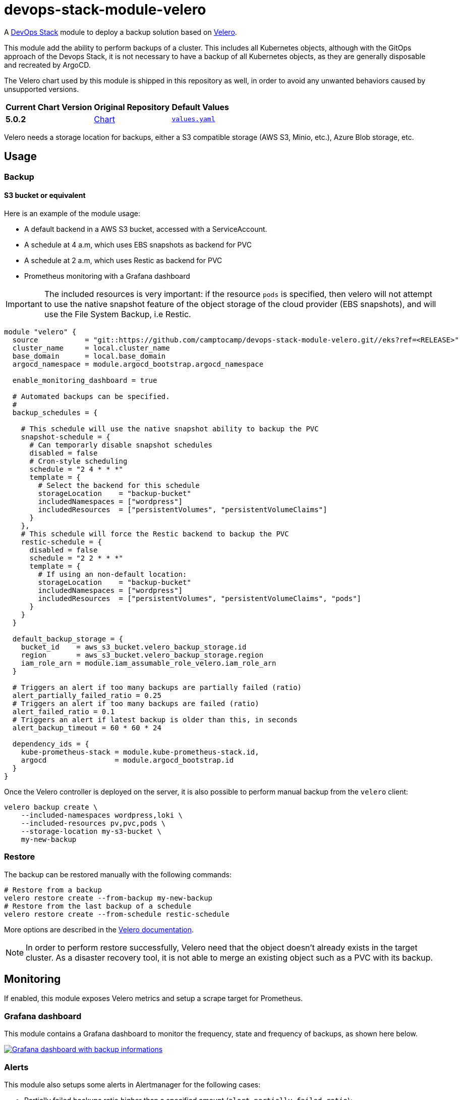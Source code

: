 = devops-stack-module-velero
// Document attributes to replace along the document
// Here you can define variables for something that keeps repeating along the text
:velero-chart-version: 5.0.2
:original-repo-url: https://github.com/vmware-tanzu/helm-charts

A https://devops-stack.io[DevOps Stack] module to deploy a backup solution based on https://velero.io[Velero].

This module add the ability to perform backups of a cluster. This includes all Kubernetes objects, although with the GitOps approach of the Devops Stack, it is not necessary to have a backup of all Kubernetes objects, as they are generally disposable and recreated by ArgoCD.

The Velero chart used by this module is shipped in this repository as well, in order to avoid any unwanted behaviors caused by unsupported versions.

[cols="1,1,1",options="autowidth,header"]
|===
|Current Chart Version |Original Repository |Default Values
|*{velero-chart-version}* |{original-repo-url}/tree/main/charts/velero[Chart] | https://artifacthub.io/packages/helm/vmware-tanzu/velero/{velero-chart-version}?modal=values[`values.yaml`]
|===

Velero needs a storage location for backups, either a S3 compatible storage (AWS S3, Minio, etc.), Azure Blob storage, etc.

== Usage

=== Backup

==== S3 bucket or equivalent

Here is an example of the module usage:

* A default backend in a AWS S3 bucket, accessed with a ServiceAccount.
* A schedule at 4 a.m, which uses EBS snapshots as backend for PVC
* A schedule at 2 a.m, which uses Restic as backend for PVC
* Prometheus monitoring with a Grafana dashboard

IMPORTANT: The included resources is very important: if the resource `pods` is
specified, then velero will not attempt to use the native snapshot feature of
the object storage of the cloud provider (EBS snapshots), and will use the File
System Backup, i.e Restic.

[source,terraform]
----
module "velero" {
  source           = "git::https://github.com/camptocamp/devops-stack-module-velero.git//eks?ref=<RELEASE>"
  cluster_name     = local.cluster_name
  base_domain      = local.base_domain
  argocd_namespace = module.argocd_bootstrap.argocd_namespace

  enable_monitoring_dashboard = true

  # Automated backups can be specified.
  #
  backup_schedules = {

    # This schedule will use the native snapshot ability to backup the PVC
    snapshot-schedule = {
      # Can temporarly disable snapshot schedules
      disabled = false
      # Cron-style scheduling
      schedule = "2 4 * * *"
      template = {
        # Select the backend for this schedule
        storageLocation    = "backup-bucket"
        includedNamespaces = ["wordpress"]
        includedResources  = ["persistentVolumes", "persistentVolumeClaims"]
      }
    },
    # This schedule will force the Restic backend to backup the PVC
    restic-schedule = {
      disabled = false
      schedule = "2 2 * * *"
      template = {
        # If using an non-default location:
        storageLocation    = "backup-bucket"
        includedNamespaces = ["wordpress"]
        includedResources  = ["persistentVolumes", "persistentVolumeClaims", "pods"]
      }
    }
  }

  default_backup_storage = {
    bucket_id    = aws_s3_bucket.velero_backup_storage.id
    region       = aws_s3_bucket.velero_backup_storage.region
    iam_role_arn = module.iam_assumable_role_velero.iam_role_arn
  }

  # Triggers an alert if too many backups are partially failed (ratio)
  alert_partially_failed_ratio = 0.25
  # Triggers an alert if too many backups are failed (ratio)
  alert_failed_ratio = 0.1
  # Triggers an alert if latest backup is older than this, in seconds
  alert_backup_timeout = 60 * 60 * 24

  dependency_ids = {
    kube-prometheus-stack = module.kube-prometheus-stack.id,
    argocd                = module.argocd_bootstrap.id
  }
}

----

Once the Velero controller is deployed on the server, it is also possible to perform manual backup from the `velero` client:

[source,bash]
----
velero backup create \
    --included-namespaces wordpress,loki \
    --included-resources pv,pvc,pods \
    --storage-location my-s3-bucket \
    my-new-backup
----

=== Restore

The backup can be restored manually with the following commands:

[source,bash]
----
# Restore from a backup
velero restore create --from-backup my-new-backup
# Restore from the last backup of a schedule
velero restore create --from-schedule restic-schedule
----

More options are described in the https://velero.io/docs/main/restore-reference/[Velero documentation].

NOTE: In order to perform restore successfully, Velero need that the object doesn't already exists in the target cluster.
As a disaster recovery tool, it is not able to merge an existing object such as a PVC with its backup.

== Monitoring

If enabled, this module exposes Velero metrics and setup a scrape target for Prometheus.

=== Grafana dashboard

This module contains a Grafana dashboard to monitor the frequency, state and frequency of backups, as shown here below.

image:https://raw.githubusercontent.com/camptocamp/devops-stack-module-velero/doc/docs/modules/ROOT/assets/images/grafana-velero-dashboard.png["Grafana dashboard with backup informations",link=https://raw.githubusercontent.com/camptocamp/devops-stack-module-velero/doc/docs/modules/ROOT/assets/images/grafana-velero-dashboard.png, window=_blank]

=== Alerts

This module also setups some alerts in Alertmanager for the following cases:

* Partially failed backups ratio higher than a specified amount (`alert_partially_failed_ratio`);
* Failed backups ratio higher than a specified amount (`alert_failed_ratio`);
* No successful backup for a specified amount of time (`alert_backup_timeout`);


== Limitations

=== KinD setup

Velero cannot perform backups of `hostPath` volumes, which are the volumes used in a KinD platform. Therefore, this module cannot be used in a DevOps Stack on KinD.

== Technical Reference

=== Dependencies

==== `module.kube-prometheus-stack`

As this module contains a Prometheus metrics endpoint and a Grafana dashboard, it has to be deployed after the https://github.com/camptocamp/devops-stack-module-kube-prometheus-stack[Prometheus stack].

==== `module.argocd`

Velero is deployed as an ArgoCD application, which means that ArgoCD has to be deployed first.

// BEGIN_TF_DOCS
=== Requirements

The following requirements are needed by this module:

- [[requirement_argocd]] <<requirement_argocd,argocd>> (>= 4)

- [[requirement_kubernetes]] <<requirement_kubernetes,kubernetes>> (~> 2)

- [[requirement_null]] <<requirement_null,null>> (>= 3)

- [[requirement_utils]] <<requirement_utils,utils>> (>= 1)

=== Providers

The following providers are used by this module:

- [[provider_random]] <<provider_random,random>>

- [[provider_kubernetes]] <<provider_kubernetes,kubernetes>> (~> 2)

- [[provider_helm]] <<provider_helm,helm>>

- [[provider_utils]] <<provider_utils,utils>> (>= 1)

- [[provider_argocd]] <<provider_argocd,argocd>> (>= 4)

- [[provider_null]] <<provider_null,null>> (>= 3)

=== Resources

The following resources are used by this module:

- https://registry.terraform.io/providers/oboukili/argocd/latest/docs/resources/application[argocd_application.this] (resource)
- https://registry.terraform.io/providers/oboukili/argocd/latest/docs/resources/project[argocd_project.this] (resource)
- https://registry.terraform.io/providers/hashicorp/kubernetes/latest/docs/resources/namespace[kubernetes_namespace.velero_namespace] (resource)
- https://registry.terraform.io/providers/hashicorp/kubernetes/latest/docs/resources/secret[kubernetes_secret.velero_repo_credentials] (resource)
- https://registry.terraform.io/providers/hashicorp/null/latest/docs/resources/resource[null_resource.dependencies] (resource)
- https://registry.terraform.io/providers/hashicorp/null/latest/docs/resources/resource[null_resource.k8s_resources] (resource)
- https://registry.terraform.io/providers/hashicorp/null/latest/docs/resources/resource[null_resource.this] (resource)
- https://registry.terraform.io/providers/hashicorp/random/latest/docs/resources/password[random_password.restic_repo_password] (resource)
- https://registry.terraform.io/providers/hashicorp/helm/latest/docs/data-sources/template[helm_template.this] (data source)
- https://registry.terraform.io/providers/cloudposse/utils/latest/docs/data-sources/deep_merge_yaml[utils_deep_merge_yaml.values] (data source)

=== Required Inputs

The following input variables are required:

==== [[input_cluster_name]] <<input_cluster_name,cluster_name>>

Description: Name given to the cluster. Value used for naming some the resources created by the module.

Type: `string`

==== [[input_base_domain]] <<input_base_domain,base_domain>>

Description: Base domain of the cluster. Value used for the ingress' URL of the application.

Type: `string`

=== Optional Inputs

The following input variables are optional (have default values):

==== [[input_argocd_namespace]] <<input_argocd_namespace,argocd_namespace>>

Description: Namespace used by Argo CD where the Application and AppProject resources should be created.

Type: `string`

Default: `"argocd"`

==== [[input_target_revision]] <<input_target_revision,target_revision>>

Description: Override of target revision of the application chart.

Type: `string`

Default: `"v1.0.0"`

==== [[input_cluster_issuer]] <<input_cluster_issuer,cluster_issuer>>

Description: SSL certificate issuer to use. Usually you would configure this value as `letsencrypt-staging` or `letsencrypt-prod` on your root `*.tf` files.

Type: `string`

Default: `"ca-issuer"`

==== [[input_namespace]] <<input_namespace,namespace>>

Description: Namespace where the applications's Kubernetes resources should be created. Namespace will be created in case it doesn't exist.

Type: `string`

Default: `"velero"`

==== [[input_helm_values]] <<input_helm_values,helm_values>>

Description: Helm chart value overrides. They should be passed as a list of HCL structures.

Type: `any`

Default: `[]`

==== [[input_app_autosync]] <<input_app_autosync,app_autosync>>

Description: Automated sync options for the Argo CD Application resource.

Type:
[source,hcl]
----
object({
    allow_empty = optional(bool)
    prune       = optional(bool)
    self_heal   = optional(bool)
  })
----

Default:
[source,json]
----
{
  "allow_empty": false,
  "prune": true,
  "self_heal": true
}
----

==== [[input_dependency_ids]] <<input_dependency_ids,dependency_ids>>

Description: IDs of the other modules on which this module depends on.

Type: `map(string)`

Default: `{}`

==== [[input_backup_schedules]] <<input_backup_schedules,backup_schedules>>

Description: TBD

Type:
[source,hcl]
----
map(object({
    disabled    = optional(bool, false)
    labels      = optional(map(string), {})
    annotations = optional(map(string), {})
    schedule    = string
    template = object({
      # labels             = optional(map(string), {}) # TODO: test
      # annotations        = optional(map(string), {}) # TODO: test
      storageLocation    = optional(string)
      ttl                = optional(string)
      includedNamespaces = list(string)
      includedResources  = list(string)
      # enableSnapshot     = optional(bool, true)
    })
  }))
----

Default: `null`

==== [[input_enable_monitoring_dashboard]] <<input_enable_monitoring_dashboard,enable_monitoring_dashboard>>

Description: Boolean to enable the provisioning of a Velero dashboard for Grafana.

Type: `bool`

Default: `true`

==== [[input_alert_partially_failed_ratio]] <<input_alert_partially_failed_ratio,alert_partially_failed_ratio>>

Description: Percentage of partially failed backups before triggering a Prometheus alert

Type: `number`

Default: `0.25`

==== [[input_alert_failed_ratio]] <<input_alert_failed_ratio,alert_failed_ratio>>

Description: Percentage of failed backups before triggering a Prometheus alert

Type: `number`

Default: `0.25`

==== [[input_alert_backup_timeout]] <<input_alert_backup_timeout,alert_backup_timeout>>

Description: Timeout in seconds before triggering the last successful backup alert

Type: `number`

Default: `86400`

=== Outputs

The following outputs are exported:

==== [[output_id]] <<output_id,id>>

Description: ID to pass other modules in order to refer to this module as a dependency.

==== [[output_restic_repo_password]] <<output_restic_repo_password,restic_repo_password>>

Description: the password to access the restic repositories
// END_TF_DOCS

=== Reference in table format

.Show tables
[%collapsible]
====
// BEGIN_TF_TABLES
= Requirements

[cols="a,a",options="header,autowidth"]
|===
|Name |Version
|[[requirement_argocd]] <<requirement_argocd,argocd>> |>= 4
|[[requirement_kubernetes]] <<requirement_kubernetes,kubernetes>> |~> 2
|[[requirement_null]] <<requirement_null,null>> |>= 3
|[[requirement_utils]] <<requirement_utils,utils>> |>= 1
|===

= Providers

[cols="a,a",options="header,autowidth"]
|===
|Name |Version
|[[provider_null]] <<provider_null,null>> |>= 3
|[[provider_random]] <<provider_random,random>> |n/a
|[[provider_kubernetes]] <<provider_kubernetes,kubernetes>> |~> 2
|[[provider_argocd]] <<provider_argocd,argocd>> |>= 4
|[[provider_helm]] <<provider_helm,helm>> |n/a
|[[provider_utils]] <<provider_utils,utils>> |>= 1
|===

= Resources

[cols="a,a",options="header,autowidth"]
|===
|Name |Type
|https://registry.terraform.io/providers/oboukili/argocd/latest/docs/resources/application[argocd_application.this] |resource
|https://registry.terraform.io/providers/oboukili/argocd/latest/docs/resources/project[argocd_project.this] |resource
|https://registry.terraform.io/providers/hashicorp/kubernetes/latest/docs/resources/namespace[kubernetes_namespace.velero_namespace] |resource
|https://registry.terraform.io/providers/hashicorp/kubernetes/latest/docs/resources/secret[kubernetes_secret.velero_repo_credentials] |resource
|https://registry.terraform.io/providers/hashicorp/null/latest/docs/resources/resource[null_resource.dependencies] |resource
|https://registry.terraform.io/providers/hashicorp/null/latest/docs/resources/resource[null_resource.k8s_resources] |resource
|https://registry.terraform.io/providers/hashicorp/null/latest/docs/resources/resource[null_resource.this] |resource
|https://registry.terraform.io/providers/hashicorp/random/latest/docs/resources/password[random_password.restic_repo_password] |resource
|https://registry.terraform.io/providers/hashicorp/helm/latest/docs/data-sources/template[helm_template.this] |data source
|https://registry.terraform.io/providers/cloudposse/utils/latest/docs/data-sources/deep_merge_yaml[utils_deep_merge_yaml.values] |data source
|===

= Inputs

[cols="a,a,a,a,a",options="header,autowidth"]
|===
|Name |Description |Type |Default |Required
|[[input_cluster_name]] <<input_cluster_name,cluster_name>>
|Name given to the cluster. Value used for naming some the resources created by the module.
|`string`
|n/a
|yes

|[[input_base_domain]] <<input_base_domain,base_domain>>
|Base domain of the cluster. Value used for the ingress' URL of the application.
|`string`
|n/a
|yes

|[[input_argocd_namespace]] <<input_argocd_namespace,argocd_namespace>>
|Namespace used by Argo CD where the Application and AppProject resources should be created.
|`string`
|`"argocd"`
|no

|[[input_target_revision]] <<input_target_revision,target_revision>>
|Override of target revision of the application chart.
|`string`
|`"v1.0.0"`
|no

|[[input_cluster_issuer]] <<input_cluster_issuer,cluster_issuer>>
|SSL certificate issuer to use. Usually you would configure this value as `letsencrypt-staging` or `letsencrypt-prod` on your root `*.tf` files.
|`string`
|`"ca-issuer"`
|no

|[[input_namespace]] <<input_namespace,namespace>>
|Namespace where the applications's Kubernetes resources should be created. Namespace will be created in case it doesn't exist.
|`string`
|`"velero"`
|no

|[[input_helm_values]] <<input_helm_values,helm_values>>
|Helm chart value overrides. They should be passed as a list of HCL structures.
|`any`
|`[]`
|no

|[[input_app_autosync]] <<input_app_autosync,app_autosync>>
|Automated sync options for the Argo CD Application resource.
|

[source]
----
object({
    allow_empty = optional(bool)
    prune       = optional(bool)
    self_heal   = optional(bool)
  })
----

|

[source]
----
{
  "allow_empty": false,
  "prune": true,
  "self_heal": true
}
----

|no

|[[input_dependency_ids]] <<input_dependency_ids,dependency_ids>>
|IDs of the other modules on which this module depends on.
|`map(string)`
|`{}`
|no

|[[input_backup_schedules]] <<input_backup_schedules,backup_schedules>>
|TBD
|

[source]
----
map(object({
    disabled    = optional(bool, false)
    labels      = optional(map(string), {})
    annotations = optional(map(string), {})
    schedule    = string
    template = object({
      # labels             = optional(map(string), {}) # TODO: test
      # annotations        = optional(map(string), {}) # TODO: test
      storageLocation    = optional(string)
      ttl                = optional(string)
      includedNamespaces = list(string)
      includedResources  = list(string)
      # enableSnapshot     = optional(bool, true)
    })
  }))
----

|`null`
|no

|[[input_enable_monitoring_dashboard]] <<input_enable_monitoring_dashboard,enable_monitoring_dashboard>>
|Boolean to enable the provisioning of a Velero dashboard for Grafana.
|`bool`
|`true`
|no

|[[input_alert_partially_failed_ratio]] <<input_alert_partially_failed_ratio,alert_partially_failed_ratio>>
|Percentage of partially failed backups before triggering a Prometheus alert
|`number`
|`0.25`
|no

|[[input_alert_failed_ratio]] <<input_alert_failed_ratio,alert_failed_ratio>>
|Percentage of failed backups before triggering a Prometheus alert
|`number`
|`0.25`
|no

|[[input_alert_backup_timeout]] <<input_alert_backup_timeout,alert_backup_timeout>>
|Timeout in seconds before triggering the last successful backup alert
|`number`
|`86400`
|no

|===

= Outputs

[cols="a,a",options="header,autowidth"]
|===
|Name |Description
|[[output_id]] <<output_id,id>> |ID to pass other modules in order to refer to this module as a dependency.
|[[output_restic_repo_password]] <<output_restic_repo_password,restic_repo_password>> |the password to access the restic repositories
|===
// END_TF_TABLES
====
